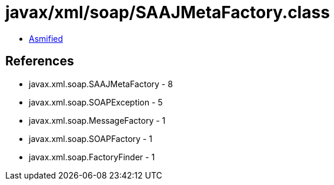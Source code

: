 = javax/xml/soap/SAAJMetaFactory.class

 - link:SAAJMetaFactory-asmified.java[Asmified]

== References

 - javax.xml.soap.SAAJMetaFactory - 8
 - javax.xml.soap.SOAPException - 5
 - javax.xml.soap.MessageFactory - 1
 - javax.xml.soap.SOAPFactory - 1
 - javax.xml.soap.FactoryFinder - 1
